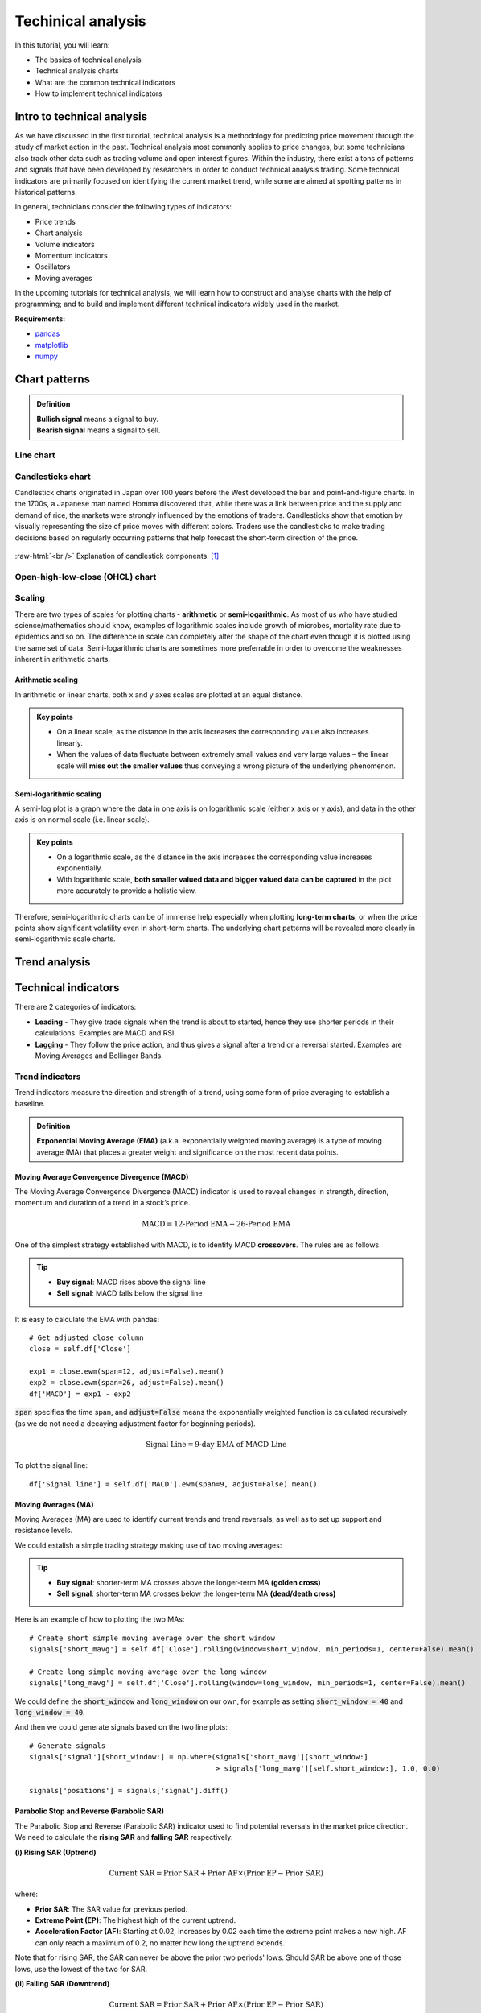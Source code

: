 Techinical analysis
====================

In this tutorial, you will learn:

* The basics of technical analysis
* Technical analysis charts
* What are the common technical indicators
* How to implement technical indicators


Intro to technical analysis
-----------------------------

| As we have discussed in the first tutorial, technical analysis is a methodology for 
  predicting price movement through the study of market action in the past. Technical 
  analysis most commonly applies to price changes, but some technicians also track other 
  data such as trading volume and open interest figures. Within the industry, there exist 
  a tons of patterns and signals that have been developed by researchers in order to 
  conduct technical analysis trading. Some technical indicators are primarily focused on 
  identifying the current market trend, while some are aimed at spotting patterns in 
  historical patterns.

In general, technicians consider the following types of indicators:

* Price trends
* Chart analysis
* Volume indicators
* Momentum indicators
* Oscillators
* Moving averages


| In the upcoming tutorials for technical analysis, we will learn how to construct and 
  analyse charts with the help of programming; and to build and implement different 
  technical indicators widely used in the market. 

**Requirements:**

* `pandas <https://pypi.org/project/pandas/>`__
* `matplotlib <https://matplotlib.org>`__
* `numpy <https://numpy.org/>`__


Chart patterns
------------------

.. admonition:: Definition
   :class: myOwnStyle
   
   | **Bullish signal** means a signal to buy.
   | **Bearish signal** means a signal to sell.

Line chart
^^^^^^^^^^^^^^^^^^^^^^^

Candlesticks chart
^^^^^^^^^^^^^^^^^^^^^^^

| Candlestick charts originated in Japan over 100 years before the West developed the 
  bar and point-and-figure charts. In the 1700s, a Japanese man named Homma discovered 
  that, while there was a link between price and the supply and demand of rice, 
  the markets were strongly influenced by the emotions of traders. Candlesticks show 
  that emotion by visually representing the size of price moves with different colors. 
  Traders use the candlesticks to make trading decisions based on regularly 
  occurring patterns that help forecast the short-term direction of the price. 
  
.. role:: raw-html(raw)
    :format: html

.. figure:: ../images/Candlestick.png
    :width: 500px
    :align: center
    :height: 320px
    :alt: "Candlestick components."

    :raw-html:`<br />`
    Explanation of candlestick components. [1]_
    



Open-high-low-close (OHCL) chart
^^^^^^^^^^^^^^^^^^^^^^^^^^^^^^^^^^^^^^^^^^^^^^

Scaling 
^^^^^^^^^^

| There are two types of scales for plotting charts - **arithmetic** or **semi-logarithmic**. 
  As most of us who have studied science/mathematics should know, examples of logarithmic 
  scales include growth of microbes, mortality rate due to epidemics and so on. The 
  difference in scale can completely alter the shape of the chart even though it is 
  plotted using the same set of data. Semi-logarithmic charts are sometimes more 
  preferrable in order to overcome the weaknesses inherent in arithmetic charts.


Arithmetic scaling
""""""""""""""""""""
| In arithmetic or linear charts, both x and y axes scales are plotted at an equal distance.

.. admonition:: Key points
   :class: myOwnStyle
   
   * On a linear scale, as the distance in the axis increases the corresponding 
     value also increases linearly.
   * When the values of data fluctuate between extremely small values and very 
     large values – the linear scale will **miss out the smaller values** thus 
     conveying a wrong picture of the underlying phenomenon.   

Semi-logarithmic scaling
""""""""""""""""""""""""""""

| A semi-log plot is a graph where the data in one axis is on logarithmic scale 
  (either x axis or y axis), and data in the other axis is on normal scale (i.e. linear scale).

.. admonition:: Key points
   :class: myOwnStyle

   * On a logarithmic scale, as the distance in the axis increases the corresponding 
     value increases exponentially.
   * With logarithmic scale, **both smaller valued data and bigger valued data can be captured** 
     in the plot more accurately to provide a holistic view.

Therefore, semi-logarithmic charts can be of immense help especially when plotting **long-term charts**, 
or when the price points show significant volatility even in short-term charts. The underlying chart patterns 
will be revealed more clearly in semi-logarithmic scale charts.


Trend analysis
------------------




Technical indicators
----------------------

There are 2 categories of indicators:

* **Leading** - They give trade signals when the trend is about to started, hence they use shorter
  periods in their calculations. Examples are MACD and RSI.
* **Lagging** - They follow the price action, and thus gives a signal after a trend or a reversal
  started. Examples are Moving Averages and Bollinger Bands.

Trend indicators
^^^^^^^^^^^^^^^^^^^^^^^^^^^^^^^^^^

| Trend indicators measure the direction and strength of a trend, using 
  some form of price averaging to establish a baseline.


.. admonition:: Definition
   :class: myOwnStyle

   | **Exponential Moving Average (EMA)** (a.k.a. exponentially weighted moving average) 
     is a type of moving average (MA) that places a greater weight and significance on the most recent data points. 


Moving Average Convergence Divergence (MACD)
""""""""""""""""""""""""""""""""""""""""""""""""""""""""""""
| The Moving Average Convergence Divergence (MACD) indicator is used to reveal changes in strength, direction, momentum and 
  duration of a trend in a stock’s price.

.. math::

    \text{MACD} = \text{12-Period EMA} − \text{26-Period EMA}

One of the simplest strategy established with MACD, is to identify MACD **crossovers**. The rules are as follows.

.. tip:: 
    * **Buy signal**: MACD rises above the signal line
    * **Sell signal**: MACD falls below the signal line

It is easy to calculate the EMA with pandas:

:: 

    # Get adjusted close column
    close = self.df['Close']

    exp1 = close.ewm(span=12, adjust=False).mean()
    exp2 = close.ewm(span=26, adjust=False).mean()
    df['MACD'] = exp1 - exp2

| :code:`span` specifies the time span, and :code:`adjust=False` means the 
  exponentially weighted function is calculated recursively (as we do not need
  a decaying adjustment factor for beginning periods).

.. math::

    \text{Signal Line} = \text{9-day EMA of MACD Line}

To plot the signal line:

::

    df['Signal line'] = self.df['MACD'].ewm(span=9, adjust=False).mean()


Moving Averages (MA)
""""""""""""""""""""
| Moving Averages (MA) are used to identify current trends and trend reversals, as well as 
  to set up support and resistance levels.

We could estalish a simple trading strategy making use of two moving averages:

.. tip:: 
    * **Buy signal**: shorter-term MA crosses above the longer-term MA **(golden cross)**
    * **Sell signal**: shorter-term MA crosses below the longer-term MA **(dead/death cross)**

Here is an example of how to plotting the two MAs: 
::

    # Create short simple moving average over the short window
    signals['short_mavg'] = self.df['Close'].rolling(window=short_window, min_periods=1, center=False).mean()

    # Create long simple moving average over the long window
    signals['long_mavg'] = self.df['Close'].rolling(window=long_window, min_periods=1, center=False).mean()

| We could define the :code:`short_window` and :code:`long_window` on our own, for example as setting
  :code:`short_window = 40` and :code:`long_window = 40`.

And then we could generate signals based on the two line plots:

::

    # Generate signals
    signals['signal'][short_window:] = np.where(signals['short_mavg'][short_window:] 
                                                > signals['long_mavg'][self.short_window:], 1.0, 0.0)
    
    signals['positions'] = signals['signal'].diff()   

Parabolic Stop and Reverse (Parabolic SAR)
""""""""""""""""""""""""""""""""""""""""""""""""""""""""""""

| The Parabolic Stop and Reverse (Parabolic SAR) indicator used to find potential reversals in the market price direction.

| We need to calculate the **rising SAR** and **falling SAR** respectively:

**(i) Rising SAR (Uptrend)**

.. math::

    \text{Current SAR} = \text{Prior SAR} + \text{Prior AF} \times (\text{Prior EP} - \text{Prior SAR})

| where:

* **Prior SAR**: The SAR value for previous period. 
* **Extreme Point (EP)**: The highest high of the current uptrend. 
* **Acceleration Factor (AF)**: Starting at 0.02, increases by 0.02 each time the extreme point makes a new high. 
  AF can only reach a maximum of 0.2, no matter how long the uptrend extends.

| Note that for rising SAR, the SAR can never be above the prior two periods' lows. 
  Should SAR be above one of those lows, use the lowest of the two for SAR.  

**(ii) Falling SAR (Downtrend)**

.. math::
    
    \text{Current SAR} = \text{Prior SAR} + \text{Prior AF} \times (\text{Prior EP} - \text{Prior SAR})

| where:

* **Prior SAR:** The SAR value for previous period. 
* **Extreme Point (EP):** The lowest low of the current downtrend. 
* **Acceleration Factor (AF):** Starting at 0.02, increases by 0.02 each time the extreme point 
  makes a new low. AF can only reach a maximum of 0.2, no matter how long the downtrend extends.

| Note that for falling SAR, the SAR can never be below the prior two periods' highs. 
  Should SAR be below one of those highs, use the highest of the two for SAR. 

We generate signals based on the rising and falling SARs.

.. tip:: 
    * **Buy signal**: if falling SAR goes below the price
    * **Sell signal**: if rising SAR goes above the price

| In the code, we first need to extract the high / low / closing prices column from the dataframe, 
  and initialise the arrays for storing the rising SAR and falling SAR:

:: 

    array_high = list(df['High'])
    array_low = list(df['Low'])
    array_close = list(df['Close'])

    psar = df['Close'].copy()
    psarbull = [None] * len(df)
    psarbear = [None] * len(df)
    
    bull = True # flag to indicate saving value for rising SAR
    af = initial_af # initialise acceleration factor
    max_af = 0.2
    ep = array_low[0] # extreme price
    hp = array_high[0] # extreme high
    lp = array_low[0] # extreme low

Then, traversing each row in the dataframe, we could calculate rising SAR and falling SAR at the same time:

::

    for i in range(2, len(self.df)):
      if bull:
          # Rising SAR
          psar[i] = psar[i-1] + af * (hp - psar[i-1])
      else:
          # Falling SAR
          psar[i] = psar[i-1] + af * (lp - psar[i-1])

        reverse = False

        # Check reversion point
        if bull:
            if array_low[i] < psar[i]:
                bull = False
                reverse = True
                psar[i] = hp
                lp = array_low[i]
                af = initial_af
        else:
            if array_high[i] > psar[i]:
                bull = True
                reverse = True
                psar[i] = lp
                hp = array_high[i]
                af = initial_af

        if not reverse:
            if bull:
                # Extreme high makes a new high
                if array_high[i] > hp:
                    hp = array_high[i]
                    af = min(af + initial_af, max_af)

                # Check if SAR goes abov prior two periods' lows. 
                # If so, use the lowest of the two for SAR.
                if array_low[i-1] < psar[i]:
                    psar[i] = array_low[i-1]
                if array_low[i-2] < psar[i]:
                    psar[i] = array_low[i-2]

            else:
                # Extreme low makes a new low
                if array_low[i] < lp:
                    lp = array_low[i]
                    af = min(af + initial_af, max_af)

                # Check if SAR goes below prior two periods' highs. 
                # If so, use the highest of the two for SAR.
                if array_high[i-1] > psar[i]:
                    psar[i] = array_high[i-1]
                if array_high[i-2] > psar[i]:
                    psar[i] = array_high[i-2]

        # Save rising SAR
        if bull:
            psarbull[i] = psar[i]
        # Save falling SAR
        else:
            psarbear[i] = psar[i]



Momentum indicators
^^^^^^^^^^^^^^^^^^^^^^^^^^^^^^^^^^

| Momentum indicators help identify the speed of price movement by comparing prices
  over time. Typically when there is a divergence between price and a momentum indicator,
  it can signal a change in future prices.

Commodity Channel Index (CCI)
""""""""""""""""""""""""""""""""""""""""""""""""""""""

| The Commodity Channel Index (CCI) helps identify price reversals, price extremes, and trend strength.

| Developed by Donald Lambert, CCI is a momentum-based oscillator used to 
  help determine when an investment vehicle is reaching a condition of 
  being **overbought or oversold**. It is also used to assess price 
  trend direction and strength. This information allows traders 
  to determine if they want to enter or exit a trade, refrain 
  from taking a trade, or add to an existing position.

The formula for calculating CCI is given as follow.

.. math::

  \text{CCI} = \frac{(\text{Typical Price} - \text{x-period SMA of TP})}{(\text{Constant} \times \text{Mean Deviation})}

| where:

* Typical Price (TP) = (High + Low + Close) / 3
* Constant = 0.015
* x = Window size (default set as 20)
* SMA: Simple Moving Average 


| We could first compute the the subcomponents of CCI:

::

  signals['Typical price'] = (df['High'] + df['Low'] + df['Close']) / 3
  
  signals['SMA'] = signals['Typical price'].rolling(
                   window=self.window_size, min_periods=1, center=False).mean()

  signals['mean_deviation'] = signals['Typical price'].rolling(
                              window=20, min_periods=1, center=False).std()

| Then calculate CCI using the formula:

:: 

  signals['CCI'] = (signals['Typical price'] - signals['SMA']) /
                   (self.constant * signals['mean_deviation'])

A simple strategy formulated by using CCI is (the thresholds only serve as examples:

.. tip:: 
    * **Buy signal**: when CCI surges above +100
    * **Sell signal**: when CCI plunges below -100

| To implement this rule in code:

::

  # Generate buy signal
  signals.loc[signals['CCI'] > 100, 'signal'] = 1.0

  # Generate sell signal
  signals.loc[signals['CCI'] < -100, 'signal'] = -1.0


Relative Strength Index (RSI)
""""""""""""""""""""""""""""""""""""""""""""""""""""""

| The Relative Strength Index (RSI) measures recent trading strength, velocity of change in the trend, 
  and magnitude of the move.

.. math::

    \text{RSI} = 100 - \frac{100}{(1 + \text{RS})} \\ \\
    \text{RS} = \frac{\text{Average Gain}}{\text{Average Loss}} \\

where **Average Gain** and **Average Loss** are calculated as follows:

.. math::

    \text{First Average Gain} = \frac{\text{Sum of gains over the past 14 periods}}{14} \\ \\
    \text{First Average Loss} = \frac{\text{Sum of losses over the past 14 periods}}{14} \\ \\

    \text{Average Gain} = \frac{\text{Previous average gain} \times 13 + \text{Current gain}}{14} \\ \\
    \text{Average Loss} = \frac{\text{Previous average loss} \times 13 + \text{Current loss}}{14} \\ \\


| Note that the first calculations are just simple 14-period averages. Subsequent averages
  take the prior value plus the current value to compute the average. This is a smoothing technique 
  similar to that used in calculating an exponential moving average. Thus, the RSI values become 
  more accurate as the calculation period extends.

In the dataset, we need to extract gains and losses from the price column respectively:

::

    # Get adjusted close column
    close = df['Close']

    # Get the difference in price from previous step
    delta = close.diff()
    # Get rid of the first row
    delta = delta[1:] 

    # Make the positive gains (up) and negative gains (down) series
    up, down = delta.copy(), delta.copy()
    up[up < 0] = 0
    down[down > 0] = 0


To calculate RS, as well as RSI:

::

    # Calculate SMA using 'rolling' function
    roll_up = up.rolling(window_size).mean()
    roll_down = down.abs().rolling(window_size).mean()

    # Calculate RSI based on SMA
    RS = roll_up / roll_down
    RSI = 100.0 - (100.0 / (1.0 + RS))

| The output of the RSI is a number on a scale **from 0 to 100** and it is 
  typically calculated on a 14-day basis. To generate the trading signals, 
  it is common to **specify the low and high levels of the RSI** (e.g. at 30 and 70 respectively).
  The interpretation of the thresholds is that the lower one 
  indicates that the asset is oversold, and the upper one that the asset is 
  overbought.

.. tip:: 
    * **Oversold**: when RSI crosses the lower threshold (e.g. 30)
    * **Overbought**: when RSI crosses the upper threshold (e.g. 70)


Rate of Change (ROC)
""""""""""""""""""""""""""""

| The Rate of Change (ROC) measures the strength of price momentum. 

| **Positive values** of the ROC indicates upward buying pressure or momentum, while 
  **negative values** below zero indicate selling pressure or downward momentum. 
  Increasing values in either direction, positive or negative, indicate increasing momentum, 
  and decreasing values indicate waning momentum.

.. math::

  \text{ROC} = 
  \frac{(\text{Closing price} - \text{Closing price n periods ago})}{(\text{Closing price n periods ago})} \times 100

As you could see from above, it's just the simple percentage change formula.

We could identify overbought and oversold conditions using ROC:

.. tip:: 
    * **Oversold**: when ROC crosses the lower threshold (e.g. -30)
    * **Overbought**: when ROC crosses the upper threshold (e.g. +30)

And here is one of the possible ways to calculate ROC:

::

    n = 12 # set time period

    diff = df['Close'].diff(n - 1)

    # Calculate closing price n periods ago
    closing = self.df['Close'].shift(n - 1)

    df['ROC'] = (diff / closing) * 100

Stochastic Oscillator (STC)
""""""""""""""""""""""""""""""

| Stochastic Oscillators (STC) are used to predict price turning points by comparing the closing price to its price range.

.. math::

  \text{%K} = \frac{\text{Current Close} - \text{Lowest Low})}{\text{Highest High} - \text{Lowest Low}} \times 100 \\
  \text{%D} = \text{3-day SMA of %K}

| where:

* Lowest Low = lowest low for the look-back period
* Highest High = highest high for the look-back period

Note that in the formula %K is multiplied by 100 so as to move the decimal point by two places.

| We could traverse the dataframe and store all highests highs, lowest lows in two separate arrays:

::

    array_highest = [0] * length # store highest highs
    for i in range(k - 1, length):
        highest = array_high[i]
        for j in range(i - 13, i + 1): # k-day lookback period
            if array_high[j] > highest:
                highest = array_high[j]
        array_highest[i] = highest
          
    array_lowest = [0] * length # store lowest lows
    for i in range(k - 1, length):
        lowest = array_low[i]
        for j in range(i - 13, i + 1): # k-day lookback period
            if array_low[j] < lowest:
                lowest = array_low[j]
        array_lowest[i] = lowest

| Then, we can calculate %K and %D:

::

    # find %K line values
    kvalues = [0] * length

    for i in range(self.k - 1, length):
        k = ((array_close[i] - array_lowest[i]) * 100) / (array_highest[i] - array_lowest[i])
        kvalues[i] = k

    df['%K'] = kvalues

    # find %D line values
    df['%D'] = df['%K'].rolling(window=3, min_periods=1, center=False).mean()

| A strategy established with %K and %D is as follows:

.. tip:: 
    * **Buy signal**: when %K line crosses above the %D line
    * **Sell signal**: when %K line crosses below the %D line


True Strength Index (TSI)
""""""""""""""""""""""""""""



Money Flow Index (MFI)
""""""""""""""""""""""""""""""

William %R
""""""""""""""""""""""""""""""



Volatility indicators
^^^^^^^^^^^^^^^^^^^^^^^^^^^^^^^^^^

| These indicators measure the rate of price movement, regardless of direction. 
  Generally, they are based on a change in the highest and lowest historical prices. 
  They provide useful information about the range of buying and selling that takes 
  place in a given market, and help traders determine points where the market may change direction.

Bollinger Bands
""""""""""""""""""""""""""""""

Average True Range
""""""""""""""""""""""""""""""

Standard Deviation
""""""""""""""""""""""""""""""


Volume indicators
^^^^^^^^^^^^^^^^^^^^^^^^^^^^^^^^^^

Chaikin Oscillator
""""""""""""""""""""""""""""""

On-Balance Volume (OBV)
""""""""""""""""""""""""""""""

Volume Rate of Change
""""""""""""""""""""""""""""""


**References**

* `Investopedia <https://www.investopedia.com>`_
* `StockCharts <https://school.stockcharts.com>`_
* `Parabolic SAR <https://virtualizedfrog.wordpress.com/2014/12/09/parabolic-sar-implementation-in-python/>`_

**Image sources**

.. [1] By Probe-meteo.com - Probe-meteo.com, CC BY-SA 3.0, https://commons.wikimedia.org/w/index.php?curid=26048221

.. attention::
   | All investments entail inherent risk. This repository seeks to solely educate 
     people on methodologies to build and evaluate algorithmic trading strategies. 
     All final investment decisions are yours and as a result you could make or lose money.